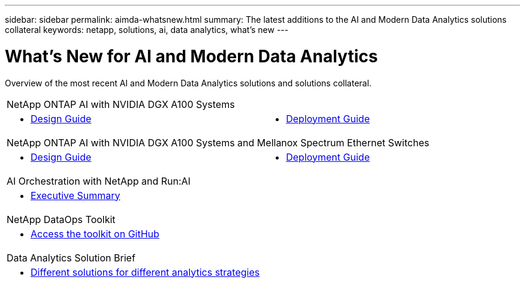 ---
sidebar: sidebar
permalink: aimda-whatsnew.html
summary: The latest additions to the AI and Modern Data Analytics solutions collateral
keywords: netapp, solutions, ai, data analytics, what's new
---

= What's New for AI and Modern Data Analytics
:hardbreaks:
:nofooter:
:icons: font
:linkattrs:
:table-stripes: odd
:imagesdir: ./media/

[.lead]
Overview of the most recent AI and Modern Data Analytics solutions and solutions collateral.

[width=100%,cols="3a,3a",frame="none",grid="none"]
|===
2+| NetApp ONTAP AI with NVIDIA DGX A100 Systems
| * link:https://www.netapp.com/pdf.html?item=/media/19432-nva-1151-design.pdf[Design Guide]
| * link:https://www.netapp.com/pdf.html?item=/media/20708-nva-1151-deploy.pdf[Deployment Guide]

2+|NetApp ONTAP AI with NVIDIA DGX A100 Systems and Mellanox Spectrum Ethernet Switches
| * link:https://www.netapp.com/pdf.html?item=/media/21793-nva-1153-design.pdf[Design Guide]
| * link:https://www.netapp.com/pdf.html?item=/media/21789-nva-1153-deploy.pdf[Deployment Guide]

2+| AI Orchestration with NetApp and Run:AI
|* link:ai/osrunai_executive_summary.html[Executive Summary]
|

2+| NetApp DataOps Toolkit
| * link:https://github.com/NetApp/netapp-data-science-toolkit[Access the toolkit on GitHub]
|

2+| Data Analytics Solution Brief
|* link:https://www.netapp.com/pdf.html?item=/media/58015-sb-4154.pdf[Different solutions for different analytics strategies]
|
|===

